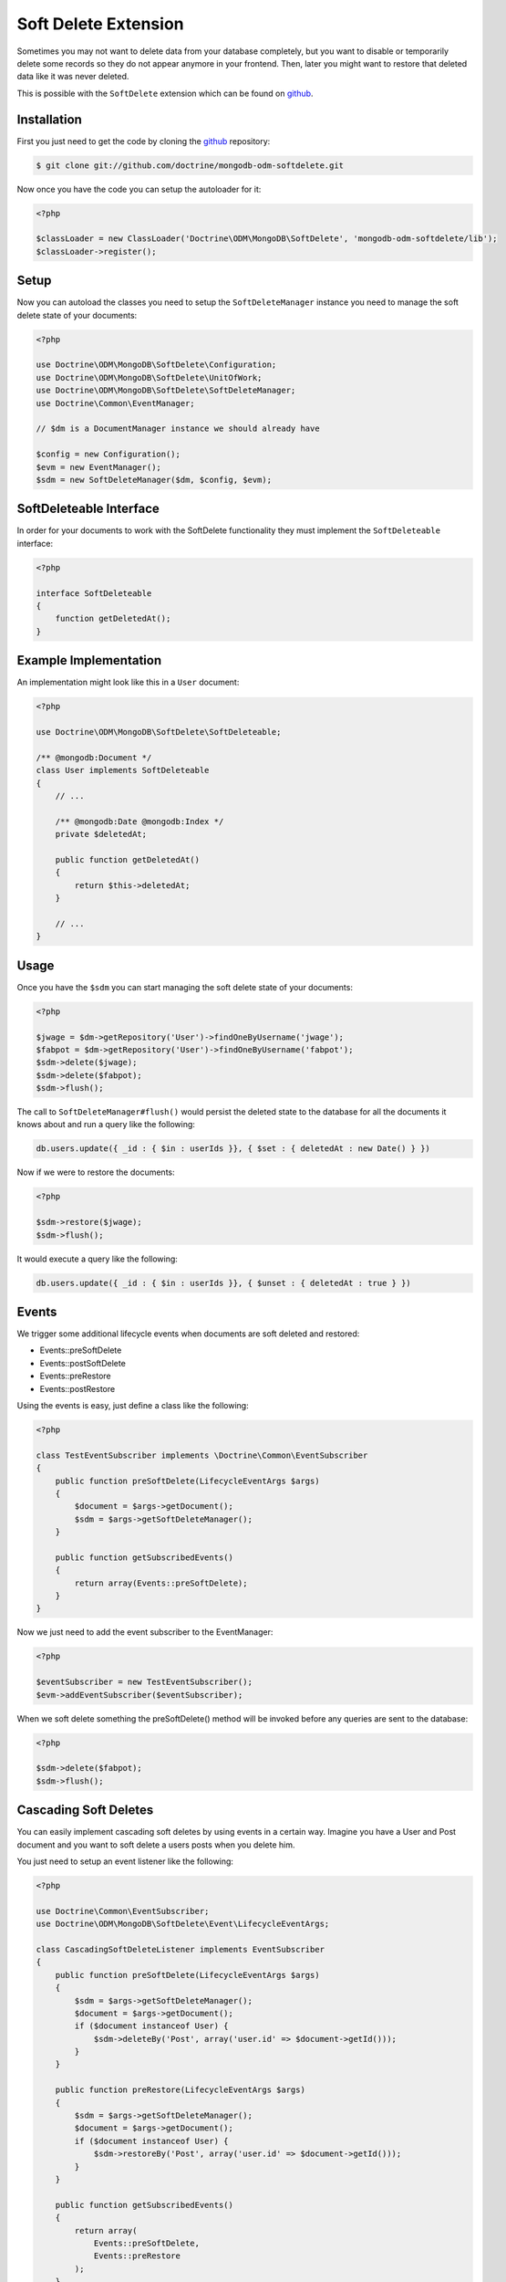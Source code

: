 Soft Delete Extension
=====================

Sometimes you may not want to delete data from your database completely, but you want to
disable or temporarily delete some records so they do not appear anymore in your frontend.
Then, later you might want to restore that deleted data like it was never deleted.

This is possible with the ``SoftDelete`` extension which can be found on `github`_.

Installation
------------

First you just need to get the code by cloning the `github`_ repository:

.. code-block:: console

    $ git clone git://github.com/doctrine/mongodb-odm-softdelete.git

Now once you have the code you can setup the autoloader for it:

.. code-block:: php

    <?php

    $classLoader = new ClassLoader('Doctrine\ODM\MongoDB\SoftDelete', 'mongodb-odm-softdelete/lib');
    $classLoader->register();

Setup
-----

Now you can autoload the classes you need to setup the ``SoftDeleteManager`` instance you need to manage
the soft delete state of your documents:

.. code-block:: php

    <?php

    use Doctrine\ODM\MongoDB\SoftDelete\Configuration;
    use Doctrine\ODM\MongoDB\SoftDelete\UnitOfWork;
    use Doctrine\ODM\MongoDB\SoftDelete\SoftDeleteManager;
    use Doctrine\Common\EventManager;

    // $dm is a DocumentManager instance we should already have

    $config = new Configuration();
    $evm = new EventManager();
    $sdm = new SoftDeleteManager($dm, $config, $evm);

SoftDeleteable Interface
------------------------

In order for your documents to work with the SoftDelete functionality they must implement
the ``SoftDeleteable`` interface:

.. code-block:: php

    <?php

    interface SoftDeleteable
    {
        function getDeletedAt();
    }

Example Implementation
----------------------

An implementation might look like this in a ``User`` document:

.. code-block:: php

    <?php

    use Doctrine\ODM\MongoDB\SoftDelete\SoftDeleteable;

    /** @mongodb:Document */
    class User implements SoftDeleteable
    {
        // ...

        /** @mongodb:Date @mongodb:Index */
        private $deletedAt;

        public function getDeletedAt()
        {
            return $this->deletedAt;
        }

        // ...
    }

Usage
-----

Once you have the ``$sdm`` you can start managing the soft delete state of your documents:

.. code-block:: php

    <?php

    $jwage = $dm->getRepository('User')->findOneByUsername('jwage');
    $fabpot = $dm->getRepository('User')->findOneByUsername('fabpot');
    $sdm->delete($jwage);
    $sdm->delete($fabpot);
    $sdm->flush();

The call to ``SoftDeleteManager#flush()`` would persist the deleted state to the database
for all the documents it knows about and run a query like the following:

.. code-block:: javascript

    db.users.update({ _id : { $in : userIds }}, { $set : { deletedAt : new Date() } })

Now if we were to restore the documents:

.. code-block:: php

    <?php

    $sdm->restore($jwage);
    $sdm->flush();

It would execute a query like the following:

.. code-block:: javascript

    db.users.update({ _id : { $in : userIds }}, { $unset : { deletedAt : true } })

Events
------

We trigger some additional lifecycle events when documents are soft deleted and restored:

- Events::preSoftDelete
- Events::postSoftDelete
- Events::preRestore
- Events::postRestore

Using the events is easy, just define a class like the following:

.. code-block:: php

    <?php

    class TestEventSubscriber implements \Doctrine\Common\EventSubscriber
    {
        public function preSoftDelete(LifecycleEventArgs $args)
        {
            $document = $args->getDocument();
            $sdm = $args->getSoftDeleteManager();
        }

        public function getSubscribedEvents()
        {
            return array(Events::preSoftDelete);
        }
    }

Now we just need to add the event subscriber to the EventManager:

.. code-block:: php

    <?php

    $eventSubscriber = new TestEventSubscriber();
    $evm->addEventSubscriber($eventSubscriber);

When we soft delete something the preSoftDelete() method will be invoked before any queries are sent
to the database:

.. code-block:: php

    <?php

    $sdm->delete($fabpot);
    $sdm->flush();

Cascading Soft Deletes
----------------------

You can easily implement cascading soft deletes by using events in a certain way. Imagine you have
a User and Post document and you want to soft delete a users posts when you delete him.

You just need to setup an event listener like the following:

.. code-block:: php

    <?php

    use Doctrine\Common\EventSubscriber;
    use Doctrine\ODM\MongoDB\SoftDelete\Event\LifecycleEventArgs;

    class CascadingSoftDeleteListener implements EventSubscriber
    {
        public function preSoftDelete(LifecycleEventArgs $args)
        {
            $sdm = $args->getSoftDeleteManager();
            $document = $args->getDocument();
            if ($document instanceof User) {
                $sdm->deleteBy('Post', array('user.id' => $document->getId()));
            }
        }

        public function preRestore(LifecycleEventArgs $args)
        {
            $sdm = $args->getSoftDeleteManager();
            $document = $args->getDocument();
            if ($document instanceof User) {
                $sdm->restoreBy('Post', array('user.id' => $document->getId()));
            }
        }

        public function getSubscribedEvents()
        {
            return array(
                Events::preSoftDelete,
                Events::preRestore
            );
        }
    }

Now when you delete an instance of User it will also delete any Post documents where they
reference the User being deleted. If you restore the User, his Post documents will also be restored.

.. _github: https://github.com/doctrine/mongodb-odm-softdelete
